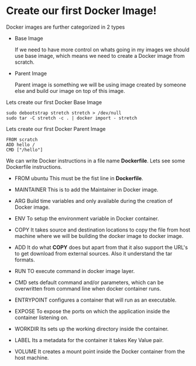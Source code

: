 * Create our first Docker Image!

Docker images are further categorized in 2 types

  - Base Image

    If we need to have more control on whats going in my images we should use base image, which means
    we need to create a Docker image from scratch.

  - Parent Image

    Parent image is something we will be using image created by someone else and build our image on top
    of this image.

Lets create our first Docker Base Image

#+BEGIN_SRC
sudo debootstrap stretch stretch > /dev/null
sudo tar -C stretch -c . | docker import - stretch
#+END_SRC

Lets create our first Docker Parent Image

#+BEGIN_SRC
FROM scratch
ADD hello /
CMD ["/hello"]
#+END_SRC

We can write Docker instructions in a file name *Dockerfile*. Lets see some Dockerfile instructions.

  - FROM ubuntu
    This must be the fist line in *Dockerfile*.

  - MAINTAINER
    This is to add the Maintainer in Docker image.

  - ARG
    Build time variables and only available during the creation of Docker image.

  - ENV
    To setup the environment variable in Docker container.

  - COPY
    It takes source and destination locations to copy the file from host machine where we will be building the docker image to docker image.

  - ADD
    It do what *COPY* does but apart from that it also support the URL's to get download from external sources. Also it understand the tar formats.

  - RUN
    TO execute command in docker image layer.

  - CMD
    sets default command and/or parameters, which can be overwritten from command line when docker container runs.

  - ENTRYPOINT
    configures a container that will run as an executable.

  - EXPOSE
    To expose the ports on which the application inside the container listening on.

  - WORKDIR
    Its sets up the working directory inside the container.

  - LABEL
    Its a metadata for the container it takes Key Value pair.

  - VOLUME
    It creates a mount point inside the Docker container from the host machine.
